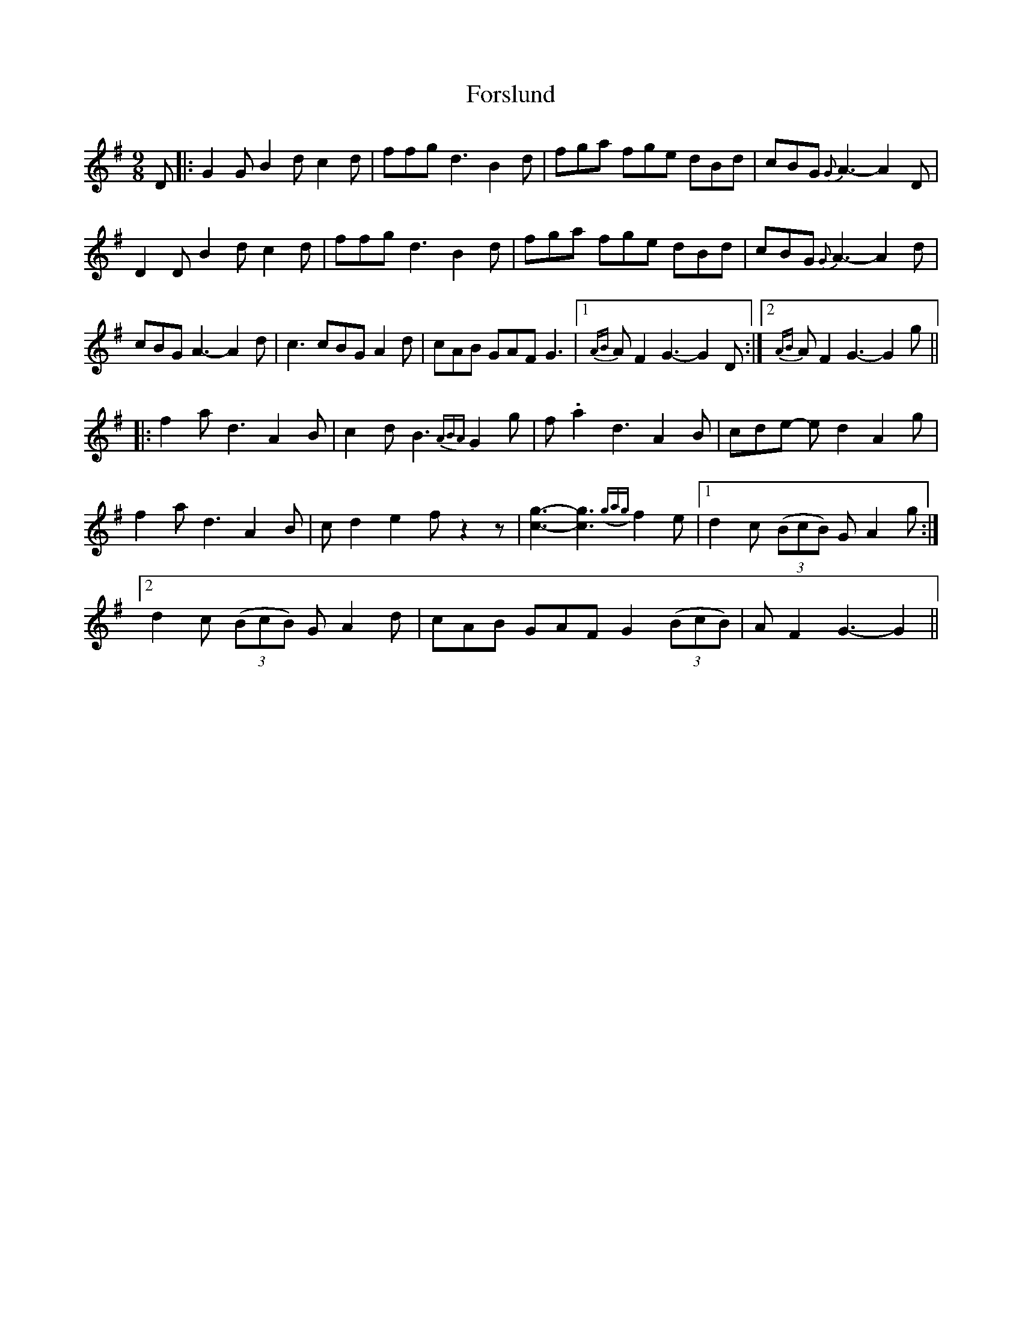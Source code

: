 X: 13770
T: Forslund
R: slip jig
M: 9/8
K: Gmajor
D|:G2G B2d c2d|ffg d3 B2 d|fga fge dBd|cBG {G} A3-A2 D|
D2 D B2d c2d|ffgd3 B2 d|fga fge dBd|cBG {G} A3-A2 d|
cBG A3- A2 d|c3 cBG A2 d|cAB GAF G3|1 {AB} A F2 G3-G2 D:|2 {AB} A F2G3-G2g||
|:f2a d3 A2 B|c2 d B3{ABA} G2g|f .a2 d3 A2 B|cde- e d2 A2 g|
f2 a d3 A2 B|c d2 e2 f z2 z|[g3c3]- [g3c3]{(gag)}f2 e|1 d2 c (3 (BcB) G A2 g:|
[2 d2 c (3 (BcB) G A2 d|cAB GAF G2 (3 (BcB)|A F2 G3-G2||

